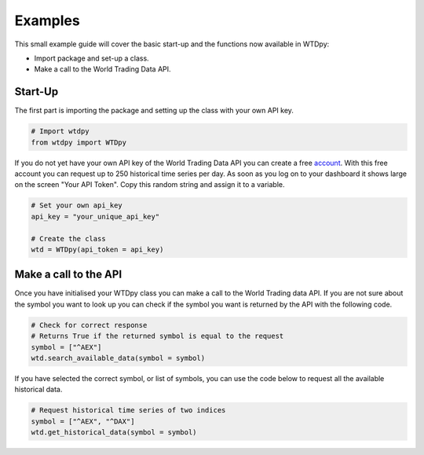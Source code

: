 ========
Examples
========

This small example guide will cover the basic start-up and the functions now available in WTDpy:

- Import package and set-up a class.
- Make a call to the World Trading Data API.


Start-Up
--------

The first part is importing the package and setting up the class with your own API key.

.. code:: python3

    # Import wtdpy
    from wtdpy import WTDpy

If you do not yet have your own API key of the World Trading Data API you can create a free `account`_. 
With this free account you can request up to 250 historical time series per day. As soon as you log on to your dashboard it shows
large on the screen "Your API Token". Copy this random string and assign it to a variable.

.. code:: python3

    # Set your own api_key
    api_key = "your_unique_api_key"

    # Create the class
    wtd = WTDpy(api_token = api_key)


Make a call to the API
----------------------

Once you have initialised your WTDpy class you can make a call to the World Trading data API.
If you are not sure about the symbol you want to look up you can check if the symbol you want is returned by the API with the following code.

.. code:: python3

    # Check for correct response
    # Returns True if the returned symbol is equal to the request
    symbol = ["^AEX"]
    wtd.search_available_data(symbol = symbol)

If you have selected the correct symbol, or list of symbols, you can use the code below to request all the available historical data.

.. code:: python3

    # Request historical time series of two indices
    symbol = ["^AEX", "^DAX"]
    wtd.get_historical_data(symbol = symbol)


.. _account: https://www.worldtradingdata.com/